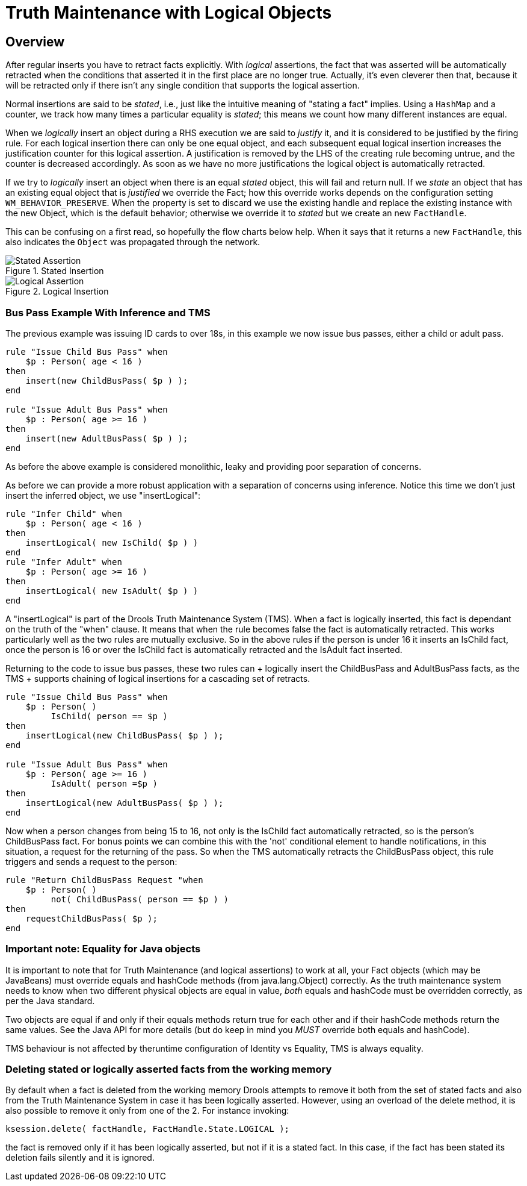 = Truth Maintenance with Logical Objects

== Overview

After regular inserts you have to retract facts explicitly.
With _logical_ assertions, the fact that was asserted will be automatically retracted when the conditions that asserted it in the first place are no longer true.
Actually, it's even cleverer then that, because it will be retracted only if there isn't any single condition that supports the logical assertion.

Normal insertions are said to be __stated__, i.e., just like the intuitive meaning of "stating a fact" implies.
Using a `HashMap` and a counter, we track how many times a particular equality is __stated__; this means we count how many different instances are equal.

When we _logically_ insert an object during a RHS execution we are said to _justify_ it, and it is considered to be justified by the firing rule.
For each logical insertion there can only be one equal object, and each subsequent equal logical insertion increases the justification counter for this logical assertion.
A justification is removed by the LHS of the creating rule becoming untrue, and the counter is decreased accordingly.
As soon as we have no more justifications the logical object is automatically retracted.

If we try to _logically_ insert an object when there is an equal _stated_ object, this will fail and return null.
If we _state_ an object that has an existing equal object that is _justified_ we override the Fact; how this override works depends on the configuration setting ``WM_BEHAVIOR_PRESERVE``.
When the property is set to discard we use the existing handle and replace the existing instance with the new Object, which is the default behavior; otherwise we override it to _stated_ but we create an new ``FactHandle``.

This can be confusing on a first read, so hopefully the flow charts below help.
When it says that it returns a new ``FactHandle``, this also indicates the `Object` was propagated through the network.

.Stated Insertion
image::droolsImages/HybridReasoning/Stated_Assertion.png[align="center"]


.Logical Insertion
image::droolsImages/HybridReasoning/Logical_Assertion.png[align="center"]


=== Bus Pass Example With Inference and TMS


The previous example was issuing ID cards to over 18s, in this example we now issue bus passes, either a child or adult pass.

[source]
----
rule "Issue Child Bus Pass" when
    $p : Person( age < 16 )
then
    insert(new ChildBusPass( $p ) );
end
 
rule "Issue Adult Bus Pass" when
    $p : Person( age >= 16 )
then
    insert(new AdultBusPass( $p ) );
end
----


As before the above example is considered monolithic, leaky and providing poor separation of concerns.

As before we can provide a more robust application with a separation of concerns using inference.
Notice this time we don't just insert the inferred object, we use "insertLogical":

[source]
----
rule "Infer Child" when
    $p : Person( age < 16 )
then
    insertLogical( new IsChild( $p ) )
end
rule "Infer Adult" when
    $p : Person( age >= 16 )
then
    insertLogical( new IsAdult( $p ) )
end
----


A "insertLogical" is part of the Drools Truth Maintenance System (TMS). When a fact is logically inserted, this fact is dependant on the truth of the "when" clause.
It means that when the rule becomes false the fact is automatically retracted.
This works particularly well as the two rules are mutually exclusive.
So in the above rules if the person is under 16 it inserts an IsChild fact, once the person is 16 or over the IsChild fact is automatically retracted and the IsAdult fact inserted.

Returning to the code to issue bus passes, these two rules can + logically insert the ChildBusPass and AdultBusPass facts, as the TMS + supports chaining of logical insertions for a cascading set of retracts.

[source]
----
rule "Issue Child Bus Pass" when
    $p : Person( )
         IsChild( person == $p )
then
    insertLogical(new ChildBusPass( $p ) );
end
 
rule "Issue Adult Bus Pass" when
    $p : Person( age >= 16 )
         IsAdult( person =$p )
then
    insertLogical(new AdultBusPass( $p ) );
end
----


Now when a person changes from being 15 to 16, not only is the IsChild fact automatically retracted, so is the person's ChildBusPass fact.
For bonus points we can combine this with the 'not' conditional element to handle notifications, in this situation, a request for the returning of the pass.
So when the TMS automatically retracts the ChildBusPass object, this rule triggers and sends a request to the person:

[source]
----
rule "Return ChildBusPass Request "when
    $p : Person( )
         not( ChildBusPass( person == $p ) )
then
    requestChildBusPass( $p );
end
----

=== Important note: Equality for Java objects


It is important to note that for Truth Maintenance (and logical assertions) to work at all, your Fact objects (which may be JavaBeans) must override equals and hashCode methods (from java.lang.Object) correctly.
As the truth maintenance system needs to know when two different physical objects are equal in value, _both_ equals and hashCode must be overridden correctly, as per the Java standard.

Two objects are equal if and only if their equals methods return true for each other and if their hashCode methods return the same values.
See the Java API for more details (but do keep in mind you _MUST_ override both equals and hashCode).

TMS behaviour is not affected by theruntime configuration of Identity vs Equality, TMS is always equality.

=== Deleting stated or logically asserted facts from the working memory


By default when a fact is deleted from the working memory Drools attempts to remove it both from the set of stated facts and also from the Truth Maintenance System in case it has been logically asserted.
However, using an overload of the delete method, it is also possible to remove it only from one of the 2.
For instance invoking:

[source]
----
ksession.delete( factHandle, FactHandle.State.LOGICAL );
----


the fact is removed only if it has been logically asserted, but not if it is a stated fact.
In this case, if the fact has been stated its deletion fails silently and it is ignored.

ifdef::backend-docbook[]
[index]
== Index
// Generated automatically by the DocBook toolchain.
endif::backend-docbook[]
